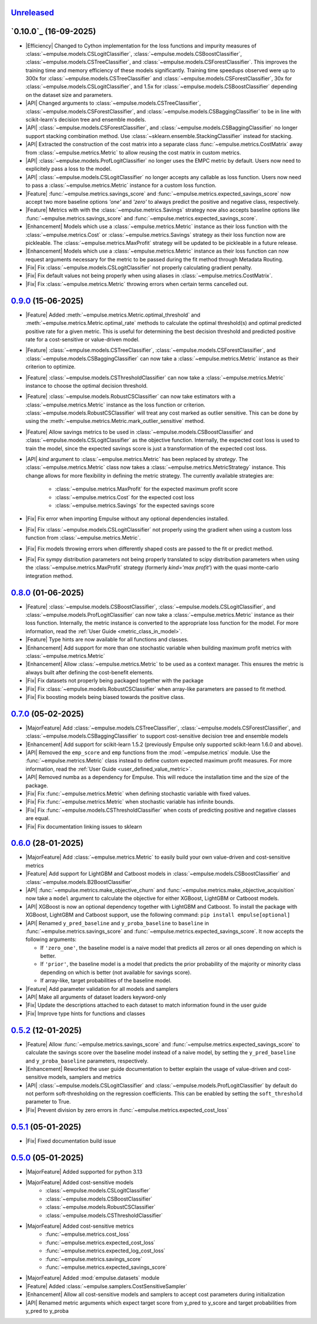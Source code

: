 `Unreleased`_
=============

`0.10.0`_ (16-09-2025)
=====================

- |Efficiency| Changed to Cython implementation for the loss functions and impurity measures of
  :class:`~empulse.models.CSLogitClassifier`, :class:`~empulse.models.CSBoostClassifier`,
  :class:`~empulse.models.CSTreeClassifier`, and :class:`~empulse.models.CSForestClassifier`.
  This improves the training time and memory efficiency of these models significantly.
  Training time speedups observed were
  up to 300x for :class:`~empulse.models.CSTreeClassifier` and :class:`~empulse.models.CSForestClassifier`,
  30x for :class:`~empulse.models.CSLogitClassifier`, and 1.5x for :class:`~empulse.models.CSBoostClassifier`
  depending on the dataset size and parameters.
- |API| Changed arguments to :class:`~empulse.models.CSTreeClassifier`, :class:`~empulse.models.CSForestClassifier`, and
  :class:`~empulse.models.CSBaggingClassifier` to be in line with scikit-learn's decision tree and ensemble models.
- |API| :class:`~empulse.models.CSForestClassifier`, and :class:`~empulse.models.CSBaggingClassifier`
  no longer support stacking combination method. Use :class:`~sklearn.ensemble.StackingClassifier` instead for stacking.
- |API| Extracted the construction of the cost matrix into a separate class
  :func:`~empulse.metrics.CostMatrix` away from :class:`~empulse.metrics.Metric`
  to allow reusing the cost matrix in custom metrics.
- |API| :class:`~empulse.models.ProfLogitClassifier` no longer uses the EMPC metric by default.
  Users now need to explicitely pass a loss to the model.
- |API| :class:`~empulse.models.CSLogitClassifier` no longer accepts any callable as loss function.
  Users now need to pass a :class:`~empulse.metrics.Metric` instance for a custom loss function.
- |Feature| :func:`~empulse.metrics.savings_score` and :func:`~empulse.metrics.expected_savings_score`
  now accept two more baseline options `'one'` and `'zero'`
  to always predict the positive and negative class, respectively.
- |Feature| Metrics with with the :class:`~empulse.metrics.Savings` strategy now also accepts baseline options like
  :func:`~empulse.metrics.savings_score` and :func:`~empulse.metrics.expected_savings_score`.
- |Enhancement| Models which use a :class:`~empulse.metrics.Metric` instance as their loss function
  with the :class:`~empulse.metrics.Cost` or :class:`~empulse.metrics.Savings`
  strategy as their loss function now are pickleable.
  The :class:`~empulse.metrics.MaxProfit` strategy will be updated to be pickleable in a future release.
- |Enhancement| Models which use a :class:`~empulse.metrics.Metric` instance as their loss function
  can now request arguments necessary for the metric to be passed during the fit method through Metadata Routing.
- |Fix| Fix :class:`~empulse.models.CSLogitClassifier` not properly calculating gradient penalty.
- |Fix| Fix default values not being properly when using aliases in :class:`~empulse.metrics.CostMatrix`.
- |Fix| Fix :class:`~empulse.metrics.Metric` throwing errors when certain terms cancelled out.

`0.9.0`_ (15-06-2025)
=====================

- |Feature| Added :meth:`~empulse.metrics.Metric.optimal_threshold` and
  :meth:`~empulse.metrics.Metric.optimal_rate` methods to calculate the optimal threshold(s)
  and optimal predicted positive rate for a given metric.
  This is useful for determining the best decision threshold and predicted positive rate
  for a cost-sensitive or value-driven model.
- |Feature| :class:`~empulse.models.CSTreeClassifier`, :class:`~empulse.models.CSForestClassifier`, and
  :class:`~empulse.models.CSBaggingClassifier` can now take
  a :class:`~empulse.metrics.Metric` instance as their criterion to optimize.
- |Feature| :class:`~empulse.models.CSThresholdClassifier` can now take
  a :class:`~empulse.metrics.Metric` instance to choose the optimal decision threshold.
- |Feature| :class:`~empulse.models.RobustCSClassifier` can now take estimators with a
  :class:`~empulse.metrics.Metric` instance as the loss function or criterion.
  :class:`~empulse.models.RobustCSClassifier` will treat any cost marked as outlier sensitive.
  This can be done by using the :meth:`~empulse.metrics.Metric.mark_outlier_sensitive` method.
- |Feature| Allow savings metrics to be used in :class:`~empulse.models.CSBoostClassifier` and
  :class:`~empulse.models.CSLogitClassifier` as the objective function.
  Internally, the expected cost loss is used to train the model,
  since the expected savings score is just a transformation of the expected cost loss.
- |API| `kind` argument to :class:`~empulse.metrics.Metric` has been replaced by `strategy`.
  The :class:`~empulse.metrics.Metric` class now takes a :class:`~empulse.metrics.MetricStrategy` instance.
  This change allows for more flexibility in defining the metric strategy.
  The currently available strategies are:

    - :class:`~empulse.metrics.MaxProfit` for the expected maximum profit score
    - :class:`~empulse.metrics.Cost` for the expected cost loss
    - :class:`~empulse.metrics.Savings` for the expected savings score

- |Fix| Fix error when importing Empulse without any optional dependencies installed.
- |Fix| Fix :class:`~empulse.models.CSLogitClassifier` not properly using the gradient
  when using a custom loss function from :class:`~empulse.metrics.Metric`.
- |Fix| Fix models throwing errors when differently shaped costs are passed to the fit or predict method.
- |Fix| Fix sympy distribution parameters not being properly translated to scipy distribution parameters when
  using the :class:`~empulse.metrics.MaxProfit` strategy (formerly `kind='max profit'`)
  with the quasi monte-carlo integration method.

`0.8.0`_ (01-06-2025)
=====================

- |Feature| :class:`~empulse.models.CSBoostClassifier`, :class:`~empulse.models.CSLogitClassifier`, and
  :class:`~empulse.models.ProfLogitClassifier` can now take
  a :class:`~empulse.metrics.Metric` instance as their loss function.
  Internally, the metric instance is converted to the appropriate loss function for the model.
  For more information, read the :ref:`User Guide <metric_class_in_model>`.
- |Feature| Type hints are now available for all functions and classes.
- |Enhancement| Add support for more than one stochastic variable when building maximum profit metrics with
  :class:`~empulse.metrics.Metric`
- |Enhancement| Allow :class:`~empulse.metrics.Metric` to be used as a context manager.
  This ensures the metric is always built after defining the cost-benefit elements.
- |Fix| Fix datasets not properly being packaged together with the package
- |Fix| Fix :class:`~empulse.models.RobustCSClassifier` when array-like parameters are passed to fit method.
- |Fix| Fix boosting models being biased towards the positive class.

`0.7.0`_ (05-02-2025)
=====================

- |MajorFeature| Add :class:`~empulse.models.CSTreeClassifier`, :class:`~empulse.models.CSForestClassifier`,
  and :class:`~empulse.models.CSBaggingClassifier` to support cost-sensitive decision tree and ensemble models
- |Enhancement| Add support for scikit-learn 1.5.2 (previously Empulse only supported scikit-learn 1.6.0 and above).
- |API| Removed the ``emp_score`` and ``emp`` functions from the :mod:`~empulse.metrics` module.
  Use the :func:`~empulse.metrics.Metric` class instead to define custom expected maximum profit measures.
  For more information, read the :ref:`User Guide <user_defined_value_metric>`.
- |API| Removed numba as a dependency for Empulse. This will reduce the installation time and the size of the package.
- |Fix| Fix :func:`~empulse.metrics.Metric` when defining stochastic variable with fixed values.
- |Fix| Fix :func:`~empulse.metrics.Metric` when stochastic variable has infinite bounds.
- |Fix| Fix :func:`~empulse.models.CSThresholdClassifier`
  when costs of predicting positive and negative classes are equal.
- |Fix| Fix documentation linking issues to sklearn

`0.6.0`_ (28-01-2025)
=====================

- |MajorFeature| Add :class:`~empulse.metrics.Metric` to easily build your own value-driven and cost-sensitive metrics
- |Feature| Add support for LightGBM and Catboost models in :class:`~empulse.models.CSBoostClassifier` and
  :class:`~empulse.models.B2BoostClassifier`
- |API| :func:`~empulse.metrics.make_objective_churn` and :func:`~empulse.metrics.make_objective_acquisition`
  now take a ``model`` argument to calculate the objective for either XGBoost, LightGBM or Catboost models.
- |API| XGBoost is now an optional dependency together with LightGBM and Catboost. To install the package with
  XGBoost, LightGBM and Catboost support, use the following command: ``pip install empulse[optional]``
- |API| Renamed ``y_pred_baseline`` and ``y_proba_baseline`` to ``baseline`` in :func:`~empulse.metrics.savings_score`
  and :func:`~empulse.metrics.expected_savings_score`. It now accepts the following arguments:

  - If ``'zero_one'``, the baseline model is a naive model that predicts all zeros or all ones
    depending on which is better.
  - If ``'prior'``, the baseline model is a model that predicts the prior probability of
    the majority or minority class depending on which is better (not available for savings score).
  - If array-like, target probabilities of the baseline model.

- |Feature| Add parameter validation for all models and samplers
- |API| Make all arguments of dataset loaders keyword-only
- |Fix| Update the descriptions attached to each dataset to match information found in the user guide
- |Fix| Improve type hints for functions and classes

`0.5.2`_ (12-01-2025)
=====================

- |Feature| Allow :func:`~empulse.metrics.savings_score` and :func:`~empulse.metrics.expected_savings_score`
  to calculate the savings score over the baseline model instead of a naive model,
  by setting the ``y_pred_baseline`` and ``y_proba_baseline`` parameters, respectively.
- |Enhancement| Reworked the user guide documentation to better explain the usage of value-driven
  and cost-sensitive models, samplers and metrics
- |API| :class:`~empulse.models.CSLogitClassifier` and :class:`~empulse.models.ProfLogitClassifier`
  by default do not perform soft-thresholding on the regression coefficients.
  This can be enabled by setting the ``soft_threshold`` parameter to True.
- |Fix| Prevent division by zero errors in :func:`~empulse.metrics.expected_cost_loss`

`0.5.1`_ (05-01-2025)
=====================

- |Fix| Fixed documentation build issue

`0.5.0`_ (05-01-2025)
=====================

- |MajorFeature| Added supported for python 3.13
- |MajorFeature| Added cost-sensitive models
    - :class:`~empulse.models.CSLogitClassifier`
    - :class:`~empulse.models.CSBoostClassifier`
    - :class:`~empulse.models.RobustCSClassifier`
    - :class:`~empulse.models.CSThresholdClassifier`
- |MajorFeature| Added cost-sensitive metrics
    - :func:`~empulse.metrics.cost_loss`
    - :func:`~empulse.metrics.expected_cost_loss`
    - :func:`~empulse.metrics.expected_log_cost_loss`
    - :func:`~empulse.metrics.savings_score`
    - :func:`~empulse.metrics.expected_savings_score`
- |MajorFeature| Added :mod:`empulse.datasets` module
- |Feature| Added :class:`~empulse.samplers.CostSensitiveSampler`
- |Enhancement| Allow all cost-sensitive models and samplers to accept cost parameters during initialization
- |API| Renamed metric arguments which expect target score from y_pred to y_score and
  target probabilities from y_pred to y_proba


.. _Unreleased: https://github.com/ShimantoRahman/empulse/compare/0.9.0...main
.. _0.9.0: https://github.com/ShimantoRahman/empulse/releases/tag/0.9.0
.. _0.8.0: https://github.com/ShimantoRahman/empulse/releases/tag/0.8.0
.. _0.7.0: https://github.com/ShimantoRahman/empulse/releases/tag/0.7.0
.. _0.6.0: https://github.com/ShimantoRahman/empulse/releases/tag/0.6.0
.. _0.5.2: https://github.com/ShimantoRahman/empulse/releases/tag/0.5.2
.. _0.5.1: https://github.com/ShimantoRahman/empulse/releases/tag/0.5.1
.. _0.5.0: https://github.com/ShimantoRahman/empulse/releases/tag/0.5.0

.. role:: raw-html(raw)
   :format: html

.. role:: raw-latex(raw)
   :format: latex

.. |MajorFeature| replace:: :raw-html:`<span class="badge text-bg-success">Major Feature</span>` :raw-latex:`{\small\sc [Major Feature]}`
.. |Feature| replace:: :raw-html:`<span class="badge text-bg-success">Feature</span>` :raw-latex:`{\small\sc [Feature]}`
.. |Efficiency| replace:: :raw-html:`<span class="badge text-bg-info">Efficiency</span>` :raw-latex:`{\small\sc [Efficiency]}`
.. |Enhancement| replace:: :raw-html:`<span class="badge text-bg-info">Enhancement</span>` :raw-latex:`{\small\sc [Enhancement]}`
.. |Fix| replace:: :raw-html:`<span class="badge text-bg-danger">Fix</span>` :raw-latex:`{\small\sc [Fix]}`
.. |API| replace:: :raw-html:`<span class="badge text-bg-warning">API Change</span>` :raw-latex:`{\small\sc [API Change]}`